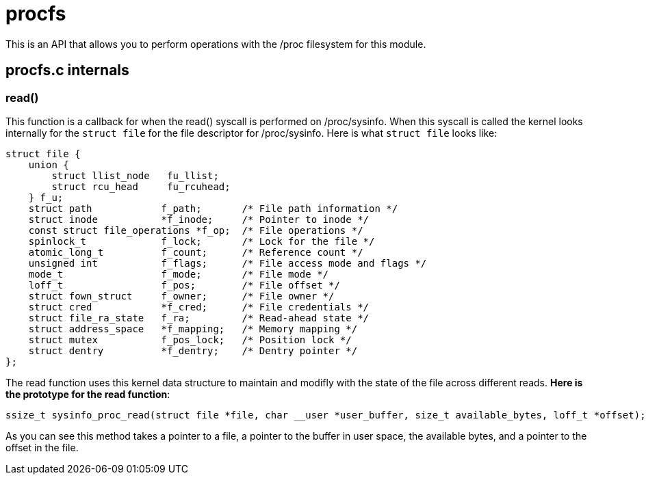 = procfs

This is an API that allows you to perform operations with the /proc filesystem for this module.

== procfs.c internals

=== read()

This function is a callback for when the read() syscall is performed on /proc/sysinfo. When this syscall is called the kernel looks internally for the `struct file` for the file descriptor for /proc/sysinfo. Here is what `struct file` looks like:

[source, c]
----
struct file {
    union {
        struct llist_node   fu_llist;
        struct rcu_head     fu_rcuhead;
    } f_u;
    struct path            f_path;       /* File path information */
    struct inode           *f_inode;     /* Pointer to inode */
    const struct file_operations *f_op;  /* File operations */
    spinlock_t             f_lock;       /* Lock for the file */
    atomic_long_t          f_count;      /* Reference count */
    unsigned int           f_flags;      /* File access mode and flags */
    mode_t                 f_mode;       /* File mode */
    loff_t                 f_pos;        /* File offset */
    struct fown_struct     f_owner;      /* File owner */
    struct cred            *f_cred;      /* File credentials */
    struct file_ra_state   f_ra;         /* Read-ahead state */
    struct address_space   *f_mapping;   /* Memory mapping */
    struct mutex           f_pos_lock;   /* Position lock */
    struct dentry          *f_dentry;    /* Dentry pointer */
};
----

The read function uses this kernel data structure to maintain and modifly with the state of the file across different reads. *Here is the prototype for the read function*:

[source, c]
----
ssize_t sysinfo_proc_read(struct file *file, char __user *user_buffer, size_t available_bytes, loff_t *offset);
----

As you can see this method takes a pointer to a file, a pointer to the buffer in user space, the available bytes, and a pointer to the offset in the file.